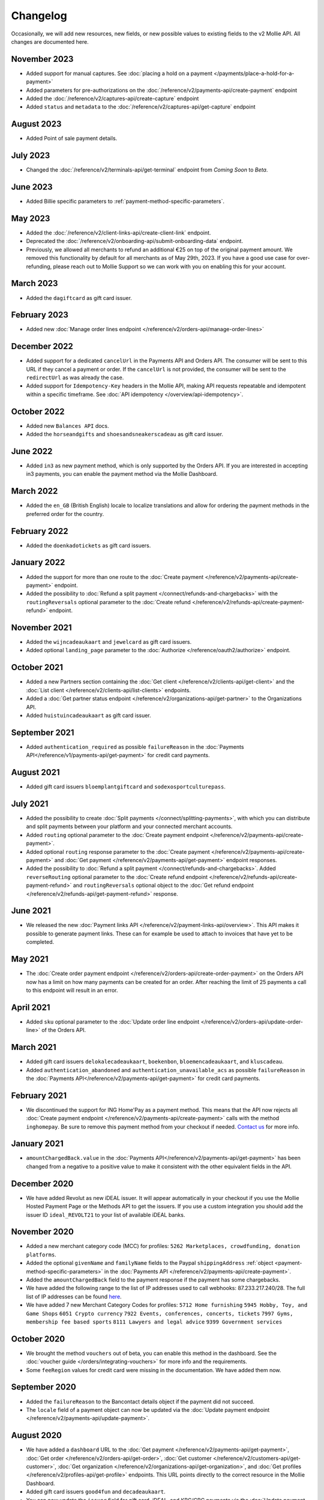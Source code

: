 Changelog
~~~~~~~~~
.. api-name:: Mollie API
   :version: 2

Occasionally, we will add new resources, new fields, or new possible values to existing fields to the v2 Mollie API. All
changes are documented here.

November 2023
===========
- Added support for manual captures. See :doc:`placing a hold on a payment </payments/place-a-hold-for-a-payment>`
- Added parameters for pre-authorizations on the :doc:`/reference/v2/payments-api/create-payment` endpoint
- Added the :doc:`/reference/v2/captures-api/create-capture` endpoint
- Added ``status`` and ``metadata`` to the :doc:`/reference/v2/captures-api/get-capture` endpoint

August 2023
===========
- Added Point of sale payment details.

July 2023
=========
- Changed the :doc:`/reference/v2/terminals-api/get-terminal` endpoint from `Coming Soon` to `Beta`.

June 2023
=========
- Added Billie specific parameters to :ref:`payment-method-specific-parameters`.

May 2023
========

- Added the :doc:`/reference/v2/client-links-api/create-client-link` endpoint.
- Deprecated the :doc:`/reference/v2/onboarding-api/submit-onboarding-data` endpoint.
- Previously, we allowed all merchants to refund an additional €25 on top of the original payment amount. We removed this functionality by default for all merchants as of May 29th, 2023. If you have a good use case for over-refunding, please reach out to Mollie Support so we can work with you on enabling this for your account.

March 2023
==========
- Added the ``dagiftcard`` as gift card issuer.

February 2023
=============
- Added new :doc:`Manage order lines endpoint </reference/v2/orders-api/manage-order-lines>`

December 2022
=============
- Added support for a dedicated ``cancelUrl`` in the Payments API and Orders API. The consumer will be sent to this URL
  if they cancel a payment or order. If the ``cancelUrl`` is not provided, the consumer will be sent to the
  ``redirectUrl`` as was already the case.

- Added support for ``Idempotency-Key`` headers in the Mollie API, making API requests repeatable and idempotent within
  a specific timeframe. See :doc:`API idempotency </overview/api-idempotency>`.

October 2022
============
- Added new ``Balances API`` docs.

- Added the ``horseandgifts`` and ``shoesandsneakerscadeau`` as gift card issuer.

June 2022
=========
- Added ``in3`` as new payment method, which is only supported by the Orders API. If you are interested in accepting in3
  payments, you can enable the payment method via the Mollie Dashboard.

March 2022
==========
- Added the ``en_GB`` (British English) locale to localize translations and allow for ordering the payment methods in
  the preferred order for the country.

February 2022
=============
- Added the ``doenkadotickets`` as gift card issuers.

January 2022
=============
- Added the support for more than one route to the :doc:`Create payment </reference/v2/payments-api/create-payment>`
  endpoint.

- Added the possibility to :doc:`Refund a split payment </connect/refunds-and-chargebacks>` with the ``routingReversals``
  optional parameter to the :doc:`Create refund </reference/v2/refunds-api/create-payment-refund>` endpoint.

November 2021
=============
- Added the ``wijncadeaukaart`` and ``jewelcard`` as gift card issuers.

- Added optional ``landing_page`` parameter to the :doc:`Authorize </reference/oauth2/authorize>` endpoint.

October 2021
============
- Added a new Partners section containing the
  :doc:`Get client </reference/v2/clients-api/get-client>` and the
  :doc:`List client </reference/v2/clients-api/list-clients>` endpoints.

- Added a :doc:`Get partner status endpoint </reference/v2/organizations-api/get-partner>` to the Organizations API.

- Added ``huistuincadeaukaart`` as gift card issuer.

September 2021
==============
- Added ``authentication_required`` as possible ``failureReason`` in the
  :doc:`Payments API</reference/v1/payments-api/get-payment>` for credit card payments.

August 2021
===========
- Added gift card issuers ``bloemplantgiftcard`` and ``sodexosportculturepass``.

July 2021
=========
- Added the possibility to create :doc:`Split payments </connect/splitting-payments>`, with which you can distribute
  and split payments between your platform and your connected merchant accounts.

- Added ``routing`` optional parameter to the
  :doc:`Create payment endpoint </reference/v2/payments-api/create-payment>`.

- Added optional ``routing`` response parameter to the :doc:`Create payment </reference/v2/payments-api/create-payment>`
  and :doc:`Get payment </reference/v2/payments-api/get-payment>` endpoint responses.

- Added the possibility to :doc:`Refund a split payment </connect/refunds-and-chargebacks>`. Added ``reverseRouting``
  optional parameter to the :doc:`Create refund endpoint </reference/v2/refunds-api/create-payment-refund>` and
  ``routingReversals`` optional object to the :doc:`Get refund endpoint </reference/v2/refunds-api/get-payment-refund>`
  response.

June 2021
=========
- We released the new :doc:`Payment links API </reference/v2/payment-links-api/overview>`. This API makes it possible to
  generate payment links. These can for example be used to attach to invoices that have yet to be completed.

May 2021
========
- The :doc:`Create order payment endpoint </reference/v2/orders-api/create-order-payment>` on the Orders API now has a
  limit on how many payments can be created for an order. After reaching the limit of 25 payments a call to this
  endpoint will result in an error.

April 2021
==========
- Added ``sku`` optional parameter to the :doc:`Update order line endpoint </reference/v2/orders-api/update-order-line>`
  of the Orders API.

March 2021
==========
- Added gift card issuers ``delokalecadeaukaart``, ``boekenbon``, ``bloemencadeaukaart``, and ``kluscadeau``.

- Added ``authentication_abandoned`` and ``authentication_unavailable_acs`` as possible ``failureReason`` in the
  :doc:`Payments API</reference/v2/payments-api/get-payment>` for credit card payments.

February 2021
=============
- We discontinued the support for ING Home'Pay as a payment method. This means that the API now rejects all
  :doc:`Create payment endpoint </reference/v2/payments-api/create-payment>` calls with the method ``inghomepay``. Be
  sure to remove this payment method from your checkout if needed. `Contact us <https://www.mollie.com/contact>`_
  for more info.

January 2021
============
- ``amountChargedBack.value`` in the :doc:`Payments API</reference/v2/payments-api/get-payment>` has been changed from a
  negative to a positive value to make it consistent with the other equivalent fields in the API.

December 2020
=============
- We have added Revolut as new iDEAL issuer. It will appear automatically in your checkout if you use the Mollie Hosted
  Payment Page or the Methods API to get the issuers. If you use a custom integration you should add the issuer ID
  ``ideal_REVOLT21`` to your list of available iDEAL banks.

November 2020
=============
- Added a new merchant category code (MCC) for profiles: ``5262 Marketplaces, crowdfunding, donation platforms``.

- Added the optional ``givenName`` and ``familyName`` fields to the Paypal ``shippingAddress``
  :ref:`object <payment-method-specific-parameters>` in the
  :doc:`Payments API </reference/v2/payments-api/create-payment>`.

- Added the ``amountChargedBack`` field to the payment response if the payment has some chargebacks.

- We have added the following range to the list of IP addresses used to call webhooks: 87.233.217.240/28.
  The full list of IP addresses can be found `here <https://help.mollie.com/hc/en-us/articles/213470829>`_.

- We have added 7 new Merchant Category Codes for profiles:
  ``5712 Home furnishing``
  ``5945 Hobby, Toy, and Game Shops``
  ``6051 Crypto currency``
  ``7922 Events, conferences, concerts, tickets``
  ``7997 Gyms, membership fee based sports``
  ``8111 Lawyers and legal advice``
  ``9399 Government services``

October 2020
============
- We brought the method ``vouchers`` out of beta, you can enable this method in the dashboard. See the
  :doc:`voucher guide </orders/integrating-vouchers>` for more info and the requirements.

- Some ``feeRegion`` values for credit card were missing in the documentation. We have added them now.

September 2020
==============
- Added the ``failureReason`` to the Bancontact details object if the payment did not succeed.

- The ``locale`` field of a payment object can now be updated via the
  :doc:`Update payment endpoint </reference/v2/payments-api/update-payment>`.

August 2020
===========
- We have added a ``dashboard`` URL to the :doc:`Get payment </reference/v2/payments-api/get-payment>`,
  :doc:`Get order </reference/v2/orders-api/get-order>`, :doc:`Get customer </reference/v2/customers-api/get-customer>`,
  :doc:`Get organization </reference/v2/organizations-api/get-organization>`, and
  :doc:`Get profiles </reference/v2/profiles-api/get-profile>` endpoints. This URL points directly to the correct
  resource in the Mollie Dashboard.

- Added gift card issuers ``good4fun`` and ``decadeaukaart``.

- You can now update the ``issuer`` field for gift card, iDEAL, and KBC/CBC payments via the
  :doc:`Update payment endpoint </reference/v2/payments-api/update-payment>`.

July 2020
=========
- We have added a ``mobileAppCheckout`` URL to the :doc:`Payments API response </reference/v2/payments-api/get-payment>`
  if the payment method supports payments via a companion (mobile) app. At the moment, this only involves
  ``bancontact``.

June 2020
=========
- It is now possible to import your PayPal billing agreements by creating mandates via the
  :doc:`Create mandates endpoint </reference/v2/mandates-api/create-mandate>`.

- We limit the amount that can be spent with a gift card to 50 euro per payment due to new regulations.

- `Pay later <https://www.mollie.com/payments/klarna-pay-later>`_ is now available for Belgian shoppers.

May 2020
========
- It is now possible to update the ``metadata`` of an order line via the
  :doc:`Update order line endpoint </reference/v2/orders-api/update-order-line>`.

- Added ``voucher`` as new payment method. See our :doc:`guide </orders/integrating-vouchers>` for how you can integrate
  this into your checkout. This payment method is currently in a private beta state. If you are interested in
  participating, reach out to your account manager or our support department.

April 2020
==========
- Added gift card issuers ``restaurantcadeau`` and ``dinercadeau``.

March 2020
==========
- Mollie is moving to a monthly invoicing system. As some settlements span multiple months, these settlements will have
  their associated costs put on multiple invoices (one for each month). To accommodate the linking of specific costs to
  the specific invoice of that month, an ``invoiceId`` field is included for each monthly period (see the
  :doc:`Get settlement endpoint </reference/v2/settlements-api/get-settlement>`).

  For such settlements that span multiple months, the top-level ``invoiceId`` field now refers only to the oldest
  invoice. This could cause your bookkeeping integration to break as the invoice referenced by this ID will no longer
  cover all costs. The new ``invoiceId`` field of each period should be used instead.

- We made it easier to ship a whole order at once by making the ``lines`` parameter in the
  :doc:`Create shipment endpoint </reference/v2/shipments-api/create-shipment>` optional.

- It is now possible to update the ``webhookUrl`` and ``redirectUrl`` of an order via the
  :doc:`Update order endpoint </reference/v2/orders-api/update-order>`.

- Duplicate refunds (same amount as another Refund on the same Payment within the hour) are now blocked by the API.

- Added the possibility to get the details of the remainder payment in the ``details`` object of a stacked payment. See
  the :doc:`Get payment endpoint </reference/v2/payments-api/get-payment>` for more info.

- Added "Sustainable Fashion Gift Card" as giftcard issuer.

- Added "FestivalCadeau Giftcard" as giftcard issuer.

- The expiry time of SOFORT Banking was changed to 2 hours.

February 2020
=============
- Added ``shippingAddress`` to the PayPal payment details. See :doc:`/reference/v2/payments-api/get-payment`.

- Added dashboard URL to the :doc:`/reference/v2/organizations-api/current-organization`.

- Added the possibility to embed the :doc:`shipments </reference/v2/shipments-api/overview>`
  of an order in the :doc:`Get order endpoint </reference/v2/orders-api/get-order>`.

January 2020
============
- Added ``restrictPaymentMethodsToCountry`` to the :doc:`/reference/v2/payments-api/update-payment`.

- Added support for IDNs (internationalized domain names) for webhook and redirect URLs in the
  :doc:`Payments API </reference/v2/payments-api/create-payment>`.

- Added the possibility to also update the ``interval`` of a subscription via the
  :doc:`Update subscription endpoint </reference/v2/subscriptions-api/update-subscription>`

- The ``self.href``, ``next.href`` and ``previous.href`` links now correctly contain all query parameters used when
  performing the request. For example, the ``year`` query parameter will now be included in the ``next`` and
  ``previous`` links for the response of the :doc:`List invoices endpoint </reference/v2/invoices-api/list-invoices>` if
  it was in the initial request.
- Values for ``_links.nnnn.href`` elements now correctly include the ``?testmode=true`` query parameter if this is
  necessary to be able to follow the link. This affects OAuth and Application Token authenticated requests only.

December 2019
=============
- Added the possibility to submit ``extraMerchantData`` for Klarna in the
  :doc:`Orders API </reference/v2/orders-api/overview>` for merchants who have agreed this with Klarna.

- Added ``restrictPaymentMethodsToCountry`` in the :doc:`Payments API </reference/v2/payments-api/create-payment>`.

- Added ``shopperCountryMustMatchBillingCountry`` in the :doc:`Orders API </reference/v2/orders-api/overview>`.

- Enabled :doc:`Application fees </connect/application-fees>` for the
  :doc:`Orders API </reference/v2/orders-api/overview>`.

- The webhooks will now be called from different IP addresses. This should not cause any problems if you do not check
  our IP address. We advise you not to check our IP address. A full list of all the IP addresses that we use to send
  webhooks can be found `in our help center <https://help.mollie.com/hc/en-us/articles/213470829>`_.

November 2019
=============
- We made the ``cardFingerprint`` field for Bancontact deprecated. See
  :doc:`Get payment </reference/v2/payments-api/get-payment>` for more information.

- Added ``authentication_failed`` as possible ``failureReason`` in the
  :doc:`Payments API</reference/v2/payments-api/get-payment>` for Credit Card payments.

- Added the ``sellerProtection`` field to the PayPal payment details.

- The :doc:`Apple Pay direct integration </wallets/applepay-direct-integration>` can now also be used with
  :doc:`/reference/v2/orders-api/create-order`.

- Added the ``digitalGoods`` field as PayPal parameter. See :doc:`/reference/v2/payments-api/create-payment` for more
  information.

- Added support for PayPal Reference Transactions (recurring) payments. Make sure that the
  `correct permissions <https://help.mollie.com/hc/en-us/articles/213856625>`_ are set and your merchant account has
  been approved by PayPal before using this.

- Added the ``paypalFee`` field to the PayPal payment details which shows the amount of fee PayPal is charging for that
  transaction.

October 2019
============
- Added the ``feeRegion`` to the pricing object for credit card in the
  :doc:`Methods API </reference/v2/methods-api/overview>`.

- Added the ``paypalPayerId`` field to the PayPal payment details.

September 2019
==============
- Introduced a new endpoint for getting all subscriptions created for a website profile. See
  :doc:`List all subscriptions </reference/v2/subscriptions-api/list-all-subscriptions>` for more info.

- Added new currencies for credit card: ``AED``, ``NZD``, ``PHP``, ``RUB``, ``SGD`` and ``ZAR``.

- Changed the retry schedule of our webhook system. We will try to call your webhook for 26 hours in total now. See the
  :doc:`webhooks guide </overview/webhooks>` for the new schedule.

- Added gift card issuers ``ohmygood`` and ``reiscadeau``.

- Added the ``payments`` key to the ``_links`` object in the
  :doc:`Subscription </reference/v2/subscriptions-api/get-subscription>` object.

- Added property ``vatRegulation`` to :doc:`/reference/v2/organizations-api/get-organization` and
  :doc:`Submit onboarding data </reference/v2/onboarding-api/submit-onboarding-data>`.

August 2019
===========
- Removed the charge date from the description of payments created by a subscription.

- Introduced a new endpoint to update some details of created payments. See
  :doc:`Update payment </reference/v2/payments-api/update-payment>` for more info.

- Lowered the minimum amount for credit card payments with `sequenceType=first` to zero. See
  :doc:`Recurring payments </payments/recurring>` for more info.

July 2019
=========
- Orders can now be created with a custom expiry date. Use the new ``expiresAt`` parameter to set the custom date. See
  :doc:`Create order </reference/v2/orders-api/create-order>` for more info.

- Added MyBank (``mybank``) as new payment method. Currently, it's not possible to activate MyBank via the Dashboard.
  Contact your account manager to enable this new method.
- Polish złoty (``PLN``) is now supported as a currency for the Przelewy24 payment method.

- Settlements can now be retrieved using either their ID or their bank reference. See
  :doc:`/reference/v2/settlements-api/get-settlement` for more info.

June 2019
=========
- Added the ``settlementId`` field to the refund response. See :doc:`/reference/v2/refunds-api/get-payment-refund` for
  more info.

- Changed the conditions for when an order is cancelable. Canceling an order is not longer possible when there are any
  open payments for the order, unless for four specific methods. See :doc:`/reference/v2/orders-api/cancel-order` for
  more info.

- :doc:`/wallets/applepay-direct-integration` is now available.

May 2019
========
- Added ``american-express``, ``carte-bancaire`` and ``maestro`` as possible values for the
  ``feeRegion`` in the credit card payment details. See the
  :doc:`Get payment endpoint </reference/v2/payments-api/get-payment>` for details.

- :doc:`Apple Pay </wallets/applepay>` is now supported in Mollie Checkout and can be integrated in your webshop's
  method selection.

- Refunds can now contain ``metadata``. We will save the data alongside the refund. Whenever you fetch the refund with
  our API, we will also include the metadata. See the :doc:`/reference/v2/refunds-api/create-payment-refund` and
  :doc:`/reference/v2/refunds-api/create-order-refund` documentation for more info.

- Added gift card issuers ``vvvdinercheque`` and ``vvvlekkerweg``.

- Removed ``bitcoin`` as payment method.

April 2019
==========
- Added a new endpoint for Mollie Connect to revoke access and refresh tokens. See the
  :doc:`Revoke Token endpoint </reference/oauth2/revoke-token>` for details.

March 2019
==========
- Added the ``profile`` key to the ``_links`` object in the
  :doc:`Subscription </reference/v2/subscriptions-api/get-subscription>` object.

- Subscriptions can now be created with :doc:`application fees </connect/application-fees>`. The application fees will
  be applied on each created Payment for the Subscription.

- Added the ``minimumAmount`` and ``maximumAmount`` properties to the
  :doc:`Methods API </reference/v2/methods-api/overview>` endpoints. It represents the minimum and maximum amount
  allowed for creating a payment with the specific methods.

- Added the ``amount`` query parameter to the :doc:`/reference/v2/methods-api/list-all-methods` endpoint.

- Added the ``currency`` query parameter to the :doc:`/reference/v2/methods-api/get-method` endpoint.

- The ``.dev`` TLD is now supported for webhooks.

- Added gift card issuers ``nationalegolfbon`` and ``sportenfitcadeau``.

- Added the new payment method `Przelewy24 <https://www.mollie.com/payments/przelewy24>`_ (``przelewy24``).

February 2019
=============
- Added profile website URL validation to the :doc:`Create profile </reference/v2/profiles-api/create-profile>`
  endpoint.

- Added profile website URL validation to the
  :doc:`Submit onboarding data endpoint </reference/v2/onboarding-api/submit-onboarding-data>`.

- Updated the list of available profile :doc:`merchant category codes </reference/v2/profiles-api/create-profile>`

- The ``changePaymentState`` link in the :doc:`Payments API </reference/v2/payments-api/get-payment>` is now available
  for paid payments in test mode. This allows you to create refunds and chargebacks for test mode payments from the
  checkout screen.

- We will now also call the webhook when a refund got canceled

January 2019
============
- Added a new API for submitting onboarding data of a merchant. This data will be prefilled in the onboarding forms of
  the merchant. You will need the new OAuth scope ``onboarding.write`` to submit data. For details, see the
  :doc:`Submit onboarding data endpoint </reference/v2/onboarding-api/submit-onboarding-data>`.

- It is now possible to also update the ``orderNumber`` of an order, see
  :doc:`Update order </reference/v2/orders-api/update-order>`.

- It is now possible to also update the ``quantity``, ``unitPrice``, ``discountAmount``, ``totalAmount``, ``vatAmount``
  and ``vatRate`` of the order line, see :doc:`Update order line </reference/v2/orders-api/update-order-line>`.

- We have added the ``metadata`` field to the order line entity. You can now store up to 1Kb of information with your
  order line, see :doc:`Create order </reference/v2/orders-api/create-order>`.

- Added a new endpoint to retrieve all payment methods Mollie is offering to an organization.
  See :doc:`List all payment methods </reference/v2/methods-api/list-all-methods>` for details.

- Added a new API for getting the onboarding status of a merchant. You will need the new OAuth scope ``onboarding.read``
  to access the data. For details, see the :doc:`Onboarding API </reference/v2/onboarding-api/overview>`.

December 2018
=============
- Added the ``locale`` field to organization details. This represents the locale that the merchant has set in their
  Mollie Dashboard.

- Added a new endpoint to update order lines. For details, see :doc:`/reference/v2/orders-api/update-order-line`.

- The expiry period for `Belfius Pay Button <https://www.mollie.com/payments/belfius>`_ has been decreased from 1 day
  to 1 hour.

- It is now possible to create (another) payment for an order via the
  :doc:`Create order payment endpoint </reference/v2/orders-api/create-order-payment>` on the Orders API.

- We are now offering webhooks for order payments. Note that when the status of the payment becomes ``paid`` we are
  calling your order webhook instead. See the :doc:`Orders API </reference/v2/orders-api/overview>` for more
  info.

- Enabling and disabling payment methods via the API is now possible via the
  :doc:`Enable payment method endpoint </reference/v2/profiles-api/enable-method>` on the Profiles API.

- Refunds for Pay later and Slice it can now be created via the :doc:`Create payment refund endpoint
  </reference/v2/refunds-api/create-payment-refund>`. This allows refunding of arbitrary amounts.

- It is now possible to get the pricing of the payment methods that are active on the payment profile. Add the
  ``include=pricing`` parameter to the :doc:`Methods API </reference/v2/methods-api/overview>` to get the pricing object
  in your response.

November 2018
=============
- It is now possible to pass an ``amount`` when partially shipping, canceling or refunding order lines. This is
  necessary for order lines that have a non-zero ``discountAmount``.

  Before, it was not possible to partially ship, cancel or refund such order lines.

- Subscriptions in test mode will now be canceled automatically after 10 charges.

- It is now possible to refund SEPA Direct Debit payments.

- Moved the ``organizationName`` field in the ``shippingAddress`` and ``billingAddress`` objects.

- Added referral-functionality for Mollie Partners to the Connect API. See the :doc:`documentation </connect/overview>`
  for more info.

- The maximum amount for SOFORT Banking payments has been increased from €5,000 to €50,000.

October 2018
============
- Added ``organizationName`` field for orders, so from now a customer can specify the organization name if they buy
  something for business purposes.

- We now accept the use of an underscore ``_`` in Redirect- and Webhook-URLs.

- A :doc:`guide </overview/testing>` has been added explaining how to test your integration of the Mollie API.

- Added the ``changePaymentState`` link to the :doc:`Payments API </reference/v2/payments-api/get-payment>`.
  It allows you to set the final payment state for test mode recurring payments.

- Added the ``timesRemaining`` field to the :doc:`Subscriptions API </reference/v2/subscriptions-api/overview>`. The
  field lists how many charges are left for completing the subscription.

- Consumer IBANs of Bancontact payments will now always be shared via the API.

- Added :doc:`Organization access tokens </overview/authentication>` as an authentication method.

- PayPal refund period has been increased from 60 to 180 days.

- The ``method`` field on the :doc:`Create Payment </reference/v2/payments-api/create-payment>` and
  :doc:`Create order </reference/v2/orders-api/create-order>` now also accepts an array of methods. By doing so you can
  select which methods to show on the payment method selection screen. For example, you can use this functionality to
  only show payment methods from a specific country to your customer.

- It is now possible to specify a URL with a custom URI scheme as ``redirectUrl`` parameter. Previously, only the *HTTP*
  and *HTTPS* schemes were allowed. You can for example immediately redirect the customer back to your mobile app after
  completing a payment, by setting the ``redirectUrl`` to your own App Scheme, like ``my-app://payment-return``.

- Added new category codes ``5533`` ``5641`` ``5651`` ``5732`` ``5735`` ``5815`` ``5944`` ``5977`` ``7999``
  to the :doc:`Create profile </reference/v2/profiles-api/create-profile>` and
  :doc:`Update profile </reference/v2/profiles-api/update-profile>` endpoints.

- We have added the ``mandateId`` field in subscriptions. This makes it possible to sure a specific mandate for a
  subscription. For details, see the :doc:`Subscriptions API </reference/v2/subscriptions-api/overview>`.

- We have removed the dedicated French bank account for bank transfer payments. Your customers can use our Dutch
  bank account to finish the payment.

- Added the new payment status ``authorized`` for payments that still require a capture to receive the money. Currently,
  this status is only used for payment methods `Klarna Pay now <https://www.mollie.com/payments/klarna-pay-now>`_,
  `Klarna Pay later <https://www.mollie.com/payments/klarna-pay-later>`_ and
  `Klarna Slice it <https://www.mollie.com/payments/klarna-slice-it>`_. Because payments with these payment methods
  can only be created with the :doc:`Orders API </reference/v2/orders-api/overview>`, there is no change required in
  existing implementations of the Payments API.

  The new status is especially useful to give a meaningful representation when listing all payments.

September 2018
==============
- Added the ``nextPaymentDate`` field in subscriptions to see when the next payment should be initiated. For details,
  see the :doc:`Subscriptions API </reference/v2/subscriptions-api/overview>`.

- Added a new endpoint get all payments for a specific customer subscription. For details, see:
  :doc:`List subscription payments </reference/v2/subscriptions-api/list-subscription-payments>`

- Added ``amountCaptured`` and ``authorizedAt`` to the payment object.

- Added the ``metadata`` field to the :doc:`Subscriptions API </reference/v2/subscriptions-api/overview>`. This makes it
  possible to, for example, link a plan to a subscription.

- Added a new endpoint for partners to get all connected organizations. See the Reseller API Docs for more information.

- Added the :doc:`Orders API </reference/v2/orders-api/overview>` and the
  :doc:`Shipments API </reference/v2/shipments-api/overview>`. See the
  :doc:`Orders guide </orders/overview>` for more details on how to use these APIs.

- Added the :doc:`Captures API </reference/v2/captures-api/overview>`.

- The ``amount`` field in chargebacks had the wrong sign, though it was documented correctly. The API has been changed
  to use positive values for the ``amount`` field and negative values for the ``settlementAmount`` field in the
  :doc:`/reference/v2/chargebacks-api/get-payment-chargeback` endpoint.

- You can now use a cursor to scroll through all chargebacks of a payment using the
  :doc:`/reference/v2/chargebacks-api/list-payment-chargebacks` endpoint.

- Added the ``mode`` field to the :doc:`Mandates API </reference/v2/mandates-api/get-mandate>`. This makes it possible
  to see in which environment the mandate is created.

- Added a new endpoint for retrieving the website profile of the used API key. For details, see:
  :doc:`Get current profile </reference/v2/profiles-api/get-profile-me>`

August 2018
===========
- The icons returned by the :doc:`Methods API </reference/v2/methods-api/overview>` have been updated. Note that the
  size of the icons has changed from 40x40 to 32x24. All icons are now available in SVG as well, which we advise you to
  use where possible.

July 2018
=========
- Test payments are no longer cleaned up after 2 weeks. Just like live payments they will never be removed.

- The :doc:`Get settlement endpoint </reference/v2/settlements-api/get-settlement>` now returns the ``invoiceId`` if the
  settlement has been invoiced. The invoice is also available in the ``_link`` object.

- Added a new endpoint for updating Subscriptions. Now you can update a subscription when needed --
  for example when your customer switches price plans.

  For details, see :doc:`Update subscription </reference/v2/subscriptions-api/update-subscription>`.

June 2018
=========
- Added the new payment methods Giropay (``giropay``) and EPS (``eps``). Note that this method may not be available on
  your account straight away. If it is not, contact our support department to get it activated for your account.

- Passing a payment description in the form of ``Order <order number>`` will now pass the order number to PayPal in the
  *Invoice reference* field which you can search.

- Added new locales ``en_US`` ``nl_NL`` ``nl_BE`` ``fr_FR`` ``fr_BE`` ``de_DE`` ``de_AT`` ``de_CH`` ``es_ES`` ``ca_ES``
  ``pt_PT`` ``it_IT`` ``nb_NO`` ``sv_SE`` ``fi_FI`` ``da_DK`` ``is_IS`` ``hu_HU`` ``pl_PL`` ``lv_LV`` and ``lt_LT`` to
  the :doc:`Create customer </reference/v2/customers-api/create-customer>`,
  :doc:`Create payment </reference/v2/payments-api/create-payment>`, and
  :doc:`List methods </reference/v2/methods-api/list-methods>` endpoints to localize translations and allow for ordering
  the payment methods in the preferred order for the country.

May 2018
========
- Launched multicurrency payments, along with the new v2 API.
